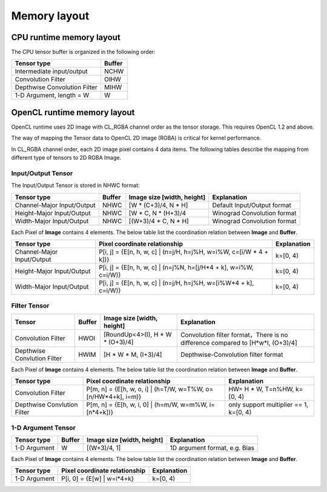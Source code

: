 Memory layout
===========================

CPU runtime memory layout
-------------------------
The CPU tensor buffer is organized in the following order:

.. list-table::
    :widths: auto
    :header-rows: 1
    :align: left

    * - Tensor type
      - Buffer
    * - Intermediate input/output
      - NCHW
    * - Convolution Filter
      - OIHW
    * - Depthwise Convolution Filter
      - MIHW
    * - 1-D Argument, length = W
      - W

OpenCL runtime memory layout
-----------------------------
OpenCL runtime uses 2D image with CL_RGBA channel order as the tensor storage.
This requires OpenCL 1.2 and above.

The way of mapping the Tensor data to OpenCL 2D image (RGBA) is critical for
kernel performance.

In CL_RGBA channel order, each 2D image pixel contains 4 data items.
The following tables describe the mapping from different type of tensors to
2D RGBA Image.

Input/Output Tensor
~~~~~~~~~~~~~~~~~~~

The Input/Output Tensor is stored in NHWC format:

.. list-table::
    :widths: auto
    :header-rows: 1
    :align: left

    * - Tensor type
      - Buffer
      - Image size [width, height]
      - Explanation
    * - Channel-Major Input/Output
      - NHWC
      - [W * (C+3)/4, N * H]
      - Default Input/Output format
    * - Height-Major Input/Output
      - NHWC
      - [W * C, N * (H+3)/4
      - Winograd Convolution format
    * - Width-Major Input/Output
      - NHWC
      - [(W+3)/4 * C, N * H]
      - Winograd Convolution format

Each Pixel of **Image** contains 4 elements. The below table list the
coordination relation between **Image** and **Buffer**.

.. list-table::
    :widths: auto
    :header-rows: 1
    :align: left

    * - Tensor type
      - Pixel coordinate relationship
      - Explanation
    * - Channel-Major Input/Output
      - P[i, j] = {E[n, h, w, c] | (n=j/H, h=j%H, w=i%W, c=[i/W * 4 + k])}
      - k=[0, 4)
    * - Height-Major Input/Output
      - P[i, j] = {E[n, h, w, c] | (n=j%N, h=[j/H*4 + k], w=i%W, c=i/W)}
      - k=[0, 4)
    * - Width-Major Input/Output
      - P[i, j] = {E[n, h, w, c] | (n=j/H, h=j%H, w=[i%W*4 + k], c=i/W)}
      - k=[0, 4)

Filter Tensor
~~~~~~~~~~~~~

.. list-table::
    :widths: auto
    :header-rows: 1
    :align: left

    * - Tensor
      - Buffer
      - Image size [width, height]
      - Explanation
    * - Convolution Filter
      - HWOI
      - [RoundUp<4>(I), H * W * (O+3)/4]
      - Convolution filter format，There is no difference compared to [H*w*I, (O+3)/4]
    * - Depthwise Convlution Filter
      - HWIM
      - [H * W * M, (I+3)/4]
      - Depthwise-Convolution filter format

Each Pixel of **Image** contains 4 elements. The below table list the
coordination relation between **Image** and **Buffer**.

.. list-table::
    :widths: auto
    :header-rows: 1
    :align: left

    * - Tensor type
      - Pixel coordinate relationship
      - Explanation
    * - Convolution Filter
      - P[m, n] = {E[h, w, o, i] | (h=T/W, w=T%W, o=[n/HW*4+k], i=m)}
      - HW= H * W, T=n%HW, k=[0, 4)
    * - Depthwise Convlution Filter
      - P[m, n] = {E[h, w, i, 0] | (h=m/W, w=m%W, i=[n*4+k])}
      - only support multiplier == 1, k=[0, 4)

1-D Argument Tensor
~~~~~~~~~~~~~~~~~~~

.. list-table::
    :widths: auto
    :header-rows: 1
    :align: left

    * - Tensor type
      - Buffer
      - Image size [width, height]
      - Explanation
    * - 1-D Argument
      - W
      - [(W+3)/4, 1]
      - 1D argument format, e.g. Bias

Each Pixel of **Image** contains 4 elements. The below table list the
coordination relation between **Image** and **Buffer**.

.. list-table::
    :widths: auto
    :header-rows: 1
    :align: left

    * - Tensor type
      - Pixel coordinate relationship
      - Explanation
    * - 1-D Argument
      - P[i, 0] = {E[w] | w=i*4+k}
      - k=[0, 4)

